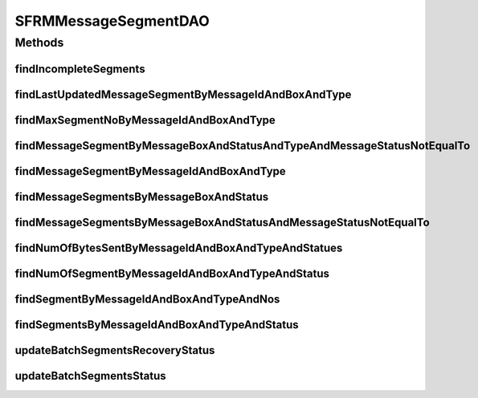.. java:import:: java.sql Timestamp

.. java:import:: java.util List

.. java:import:: hk.hku.cecid.piazza.commons.dao DAO

.. java:import:: hk.hku.cecid.piazza.commons.dao DAOException

SFRMMessageSegmentDAO
=====================

.. java:package:: hk.hku.cecid.edi.sfrm.dao
   :noindex:

.. java:type:: public interface SFRMMessageSegmentDAO extends DAO

   Creation Date: 3/10/2006

   :author: Twinsen Tsang

Methods
-------
findIncompleteSegments
^^^^^^^^^^^^^^^^^^^^^^

.. java:method:: public List findIncompleteSegments(String messageBox, String status, String type, int limit) throws DAOException
   :outertype: SFRMMessageSegmentDAO

   Find-out all segments which are incomplete in SFRM semantic. Incomplete Segments are defined as their corresponding message is not in the status of either 'DF' or 'PS'. The query support wildcard on \ ``status``\  by using '%' string.

findLastUpdatedMessageSegmentByMessageIdAndBoxAndType
^^^^^^^^^^^^^^^^^^^^^^^^^^^^^^^^^^^^^^^^^^^^^^^^^^^^^

.. java:method:: public SFRMMessageSegmentDVO findLastUpdatedMessageSegmentByMessageIdAndBoxAndType(String messageId, String messageBox, String type) throws DAOException
   :outertype: SFRMMessageSegmentDAO

   Find a message segment recrod with specified parameters. The field "message id", "message box" and "type" will be used for record searching. The message segment extracted is the last updated segments by other module.

   :param messageId: The message id of the message segment.
   :param messageBox: The message box of the message segment.
   :param type: The type of the message segment
   :throws DAOException: Any kind of database error.
   :return: A message segment record if found.

findMaxSegmentNoByMessageIdAndBoxAndType
^^^^^^^^^^^^^^^^^^^^^^^^^^^^^^^^^^^^^^^^

.. java:method:: public int findMaxSegmentNoByMessageIdAndBoxAndType(String messageId, String messageBox, String type) throws DAOException
   :outertype: SFRMMessageSegmentDAO

   Find the maximum number of segment no in the database from the specified parameters.

   :param messageId: The message id of the message segment.
   :param messageBox: The message box of the message segment.
   :param type: The type of the message segment

findMessageSegmentByMessageBoxAndStatusAndTypeAndMessageStatusNotEqualTo
^^^^^^^^^^^^^^^^^^^^^^^^^^^^^^^^^^^^^^^^^^^^^^^^^^^^^^^^^^^^^^^^^^^^^^^^

.. java:method:: public List findMessageSegmentByMessageBoxAndStatusAndTypeAndMessageStatusNotEqualTo(String messageBox, String status, String type, String messageStatus, int limit) throws DAOException
   :outertype: SFRMMessageSegmentDAO

   TODO: Refactor

   :param messageBox:
   :param status:
   :param type:
   :param messageStatus:
   :param limit:
   :throws DAOException:

findMessageSegmentByMessageIdAndBoxAndType
^^^^^^^^^^^^^^^^^^^^^^^^^^^^^^^^^^^^^^^^^^

.. java:method:: public SFRMMessageSegmentDVO findMessageSegmentByMessageIdAndBoxAndType(String messageId, String messageBox, int segmentNo, String type) throws DAOException
   :outertype: SFRMMessageSegmentDAO

   Find a message segment record with specified parameters. The field "message id", "message box" , "segment no" and "segment type" will be used for record searching.

   :param messageId: The message id of the message segment.
   :param messageBox: The message box of the message segment.
   :param segmentNo: The segment no of the message segment.
   :param type: The type of the message segment
   :throws DAOException: Any kind of database error.
   :return: A message segment record if found.

findMessageSegmentsByMessageBoxAndStatus
^^^^^^^^^^^^^^^^^^^^^^^^^^^^^^^^^^^^^^^^

.. java:method:: public List findMessageSegmentsByMessageBoxAndStatus(String messageBox, String status, int limit) throws DAOException
   :outertype: SFRMMessageSegmentDAO

   Find a set of message segment record with specified message box and message status.

   :param messageBox: The message box of the message segment.
   :param status: The status of the message segment.
   :param limit: The maximum message segment can be retrieved at one invocation.
   :throws DAOException: Any kind of database error.
   :return: A set of message segment which meets the specified condition or empty list if no record matched.

findMessageSegmentsByMessageBoxAndStatusAndMessageStatusNotEqualTo
^^^^^^^^^^^^^^^^^^^^^^^^^^^^^^^^^^^^^^^^^^^^^^^^^^^^^^^^^^^^^^^^^^

.. java:method:: public List findMessageSegmentsByMessageBoxAndStatusAndMessageStatusNotEqualTo(String messageBox, String status, String messageStatus, int limit) throws DAOException
   :outertype: SFRMMessageSegmentDAO

   Find a set of message segment record with specified message box and message status.

   :param messageBox: The message box of the message segment.
   :param status: The status of the message segment.
   :param messageStatus: The associated main message status of the segment.
   :param limit: The maximum message segment can be retrieved at one invocation.
   :throws DAOException: Any kind of database error.
   :return: A set of message segment which meets the specified condition or empty list if no record matched.

findNumOfBytesSentByMessageIdAndBoxAndTypeAndStatues
^^^^^^^^^^^^^^^^^^^^^^^^^^^^^^^^^^^^^^^^^^^^^^^^^^^^

.. java:method:: public long findNumOfBytesSentByMessageIdAndBoxAndTypeAndStatues(String messageId, String messageBox, String type, long proceedTime, List<String> statues) throws DAOException
   :outertype: SFRMMessageSegmentDAO

   Find how many segments is available into the database.

   :param messageId: The message id of the message segment.
   :param messageBox: The message box of the message segment.
   :param type: The segment type of the message segment.
   :param statues: The statues of the message segment.
   :throws DAOException:

findNumOfSegmentByMessageIdAndBoxAndTypeAndStatus
^^^^^^^^^^^^^^^^^^^^^^^^^^^^^^^^^^^^^^^^^^^^^^^^^

.. java:method:: public int findNumOfSegmentByMessageIdAndBoxAndTypeAndStatus(String messageId, String messageBox, String type, String status) throws DAOException
   :outertype: SFRMMessageSegmentDAO

   Find how many segments is available into the database.

   :param messageId: The message id of the message segment.
   :param messageBox: The message box of the message segment.
   :param type: The segment type of the message segment.
   :param status: The status of the message segment.
   :throws DAOException:

findSegmentByMessageIdAndBoxAndTypeAndNos
^^^^^^^^^^^^^^^^^^^^^^^^^^^^^^^^^^^^^^^^^

.. java:method:: public List findSegmentByMessageIdAndBoxAndTypeAndNos(String messageId, String messageBox, String type, List<Integer> segmentNos) throws DAOException
   :outertype: SFRMMessageSegmentDAO

   Find segment by their message id, message box, type and list of segment number

   :param messageId: message ID
   :param messageBox: message box
   :param type: segment type
   :param segmentNos: list of segment number
   :throws DAOException:
   :return: list of SFRMMessageSegmentDVO

findSegmentsByMessageIdAndBoxAndTypeAndStatus
^^^^^^^^^^^^^^^^^^^^^^^^^^^^^^^^^^^^^^^^^^^^^

.. java:method:: public List findSegmentsByMessageIdAndBoxAndTypeAndStatus(String messageId, String messageBox, String type, String status) throws DAOException
   :outertype: SFRMMessageSegmentDAO

   Find segment by their message Id, nessage box, message type and message status

   :param messageId: The message id of the message segment.
   :param messageBox: The message box of the message segment.
   :param type: The segment type of the message segment.
   :param status: The status of the message segment.
   :throws DAOException:

updateBatchSegmentsRecoveryStatus
^^^^^^^^^^^^^^^^^^^^^^^^^^^^^^^^^

.. java:method:: public int updateBatchSegmentsRecoveryStatus(String status, String messageId, String messageBox, String segmentType, List<Integer> segNums) throws DAOException
   :outertype: SFRMMessageSegmentDAO

updateBatchSegmentsStatus
^^^^^^^^^^^^^^^^^^^^^^^^^

.. java:method:: public int updateBatchSegmentsStatus(String status, Timestamp completeTime, String messageId, String messageBox, String segmentType, List<Integer> segNums) throws DAOException
   :outertype: SFRMMessageSegmentDAO

